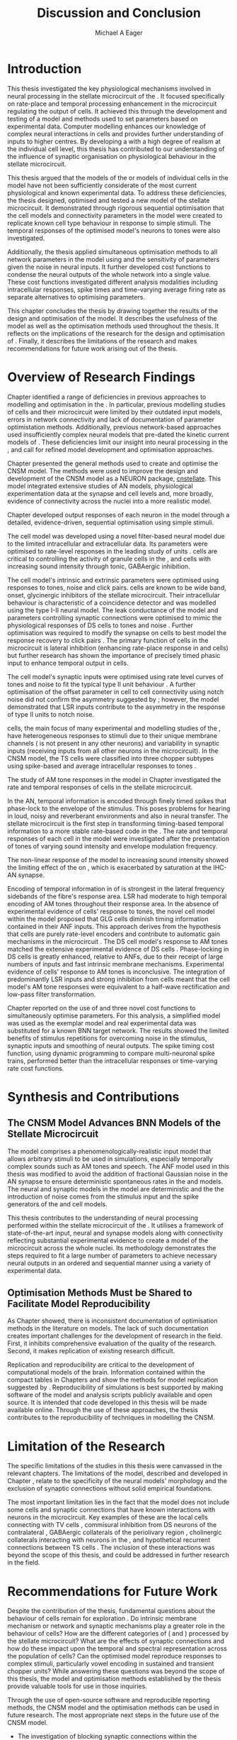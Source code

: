 #+title: Discussion and Conclusion
#+AUTHOR: Michael A Eager
#+DATE:
#+LATEX_CLASS: UoM-draft-org-article
#+BIBLIOGRAPHY: ../org-manuscript/bib/MyBib plainnat
#+TODO: REFTEX

#+LaTeX: \glsresetall[main,acronym]
#+LaTeX:\setcounter{chapter}{5}
#+LaTeX: \chapter{Discussion and Conclusion}\label{sec:FinalChapter}

# \note{
# Usually the discussion has the following parts:
#     It should state the main findings of the study in one or two sentences.
#     The discussion should consider the methods, and address possible shortcomings. Defend your answers, if necessary, by explaining both why your answer is satisfactory and why others are not. Only by giving both sides to the argument can you make your explanation convincing.
#     Identify potential weaknesses, and comment the relative importance of these to your interpretation of the results and how they may affect the validity of the findings. When identifying limits and weaknesses, avoid using an apologetic tone.
#     Support the answers with the results. State why they are acceptable and how they are consistent with previously published knowledge on the topic.
#     Discuss any unexpected findings. When discussing an unexpected finding, begin the paragraph with the finding and then describe it.
#     Explain how the results and conclusions of this study are important and how they influence our knowledge or understanding of the problem being examined.
#     Provide no more than two recommendations for further research. Do not offer suggestions which could have been done within the study, as this shows there has been inadequate examination and interpretation of the data.
# }


* Introduction
:PROPERTIES:
:CUSTOM_ID: sec:FinalChapter:Intro
:END:

This thesis investigated the key physiological mechanisms involved in neural
processing in the stellate microcircuit of the \CN.  It focused specifically on
rate-place and temporal processing enhancement in the microcircuit regulating
the output of \TS cells.  It achieved this through the development and testing
of a \CNSM model and methods used to set parameters based on experimental
data.  Computer modelling enhances our knowledge of complex neural interactions
in \TS cells and provides further understanding of inputs to higher centres.  By
developing a \BNN with a high degree of realism at the individual cell level,
this thesis has contributed to our understanding of the influence of synaptic
organisation on physiological behaviour in the stellate microcircuit.

This thesis argued that the \BNN models of the \CN or models of individual cells
in the \CNSM model have not been sufficiently considerate of the most current
physiological and known experimental data.  To address these deficiencies, the
thesis designed, optimised and tested a new model of the stellate microcircuit.
It demonstrated through rigorous sequential optimisation that the cell models
and connectivity parameters in the \CNSM model were created to replicate known
cell type behaviour in response to simple stimuli.  The temporal responses of the
optimised \CNSM model's neurons to \AM tones were also investigated.

Additionally, the thesis applied simultaneous optimisation methods to all
network parameters in the \CNSM model using \GAs and the sensitivity of
parameters given the noise in neural inputs.  It further developed cost
functions to condense the neural outputs of the whole network into a single
value. These cost functions investigated different analysis modalities including
intracellular responses, spike times and time-varying average firing rate as
separate alternatives to optimising \BNN parameters.

This chapter concludes the thesis by drawing together the results of the design
and optimisation of the \CNSM model.  It describes the usefulness of the model
as well as the optimisation methods used throughout the thesis.  It reflects on
the implications of the research for the design and optimisation of \BNNs.
Finally, it describes the limitations of the research and makes recommendations
for future work arising out of the thesis.

# \yellownote{ Restating in the aims of the thesis }
# This project was undertaken to design ...... and evaluate .....


# This thesis has provided ...
# Through studies of XYZ ..., the thesis has shown that ABC
# I have argued
# I have demonstrated
# I have further developed ..
# Draws together the findings of the design and optimisation of the CNSM model.
# It describes the usefulness of the model as well as the optimisation methods used throughout the thesis.
# It canvasses the limitations of the research and makes recommendations for future work.


* Overview of Research Findings

# \yellownote{Summary of the findings and general implications}
# These findings suggest that in general ......
# The results of this research support the idea that .......
# using standard phenomenologically accurate models
# using publicly available models
# replication and reproducibility
# ------------------
Chapter \ref{sec:IntroChapter} identified a range of deficiencies in previous
approaches to modelling and optimisation in the \CN.  In particular, previous
modelling studies of \TS cells and their microcircuit were limited by their
outdated input \AN models, errors in network connectivity and lack of
documentation of parameter optimistation methods.  Additionally, previous
network-based approaches used insufficiently complex neural models that
pre-dated the kinetic current models of \citet{RothmanManis:2003b}.  These
deficiencies limit our insight into neural processing in the \CN, and call for
refined model development and optimisation approaches.

# Taken together,
# To overcome these deficiencies
# create challenges for getting the best out of BNN models of the auditory system.
# Making increased use
# - Designed better models and better testing of the models
# - In particular, the neural cell models used in previous modelling research did not
#  use advances in current models introduced by Rothman and Manis
#  previous modelling research in the CN has not
# - AN model deficiencies in previous CN models
# - Rothman and Manis highly specialised current models unique to the mammalian VCN
# - Use of synaptic connections with sound evidence support
# - Demonstration of methods to show how netpwkr parameters were achieved
# - introduced the importance of the TS cell and the \CN stellate
# microcircuit to the auditory pathway
#
# The gap in the literature ... biophysically-realistic models of TS cells and its
# constituent microcircuit (the CNSM) using accurate input models, accurate
# membrane current models


# Chapter \ref{sec:IntroChapter} also introduced the general techniques of
# parameter setting in BNN models.
# Analytical optimisation techniques of spiking neural networks and individual
# current channels are not suitable to BNN models which have large numbers of
# parameters and noisy search spaces.

# Communication of how parameters are discovered/fitted/optimised in BNN models in
# existing models of the CN are limited .

# --------------------
Chapter \ref{sec:MethodsChapter} presented the general methods used to create
and optimise the CNSM model.  The methods were used to improve the design and
development of the CNSM model as a NEURON package, [[latex:progname][cnstellate]].  This model
integrated extensive studies of AN models, physiological experimentation data at
the synapse and cell levels and, more broadly, evidence of connectivity across the nuclei
into a more realistic model.


# Taken together, the methods introduced in Chapter \ref{sec:MethodsChapter} were
# packaged to form the basis for the \CNSM model.
# The Carney AN model, the Rothman and Manis neural models, and synaptic
# connectivity of the stellate microcircuit were packaged into a NEURON BNN model.
# This included introducing the Carney periphery AN model, membrane current models
# of \citet{RothmanManis:2003b}
#  and its particular version used in this thesis. The Zilany version of the
#  Carney model is most recent detailed model of the AN periphery phenomenological
#  model
# --------------
# In *Chapter \ref{sec:ModelChapter}*, sequential simple optimisation was used in the
# development of cell models and their connectivity in the CNSM model ...

Chapter \ref{sec:ModelChapter} developed output responses of each neuron in the
\CNSM model through a detailed, evidence-driven, sequential optimisation using simple stimuli.
# and connectivity parameters in the \CNSM model can be created to replicate known
# behaviour to tones and noise.
The \GLG cell model was developed using a novel filter-based neural model due to
the limited intracellular and extracellular data.  Its parameters were optimised
to rate-level responses in the leading study of \GCD units
\citep{GhoshalKim:1996}.  \GLG cells are critical to controlling the activity of
granule cells in the \GCD, \DS and \TS cells with increasing sound intensity
through tonic, GABAergic inhibition.

The \DS cell model's intrinsic and extrinsic parameters were optimised using
responses to tones, noise and click pairs.  \DS cells are known to be wide band,
onset, glycinergic inhibitors of the stellate microcircuit.  Their intracellular
behaviour is characteristic of a coincidence detector and was modelled using the
type I-II \RM neural model.  The leak conductance of the model and parameters
controlling synaptic connections were optimised to mimic the physiological
responses of DS cells to tones and noise \citep{ArnottWallaceEtAl:2004}.
Further optimisation was required to modify the \GABAa synapse on \DS cells to
best model the response recovery to click pairs \citep{BackoffPalombiEtAl:1997}.
The primary function of \DS cells in the microcircuit is lateral inhibition
(enhancing rate-place response in \TS and \TV cells) but further research has
shown the importance of precisely timed phasic input to enhance temporal output
in \TS cells.

The \TV cell model's synaptic inputs were optimised using rate level curves of
tones and noise to fit the typical type II \DCN unit behaviour
\citep{SpirouDavisEtAl:1999}.  A further optimisation of the offset parameter in
\DS cell to \TV cell connectivity using notch noise did not confirm the
asymmetry suggested by \citet{ReissYoung:2005}; however, the model demonstrated
that LSR inputs contribute to the asymmetry in the response of type II units to
notch noise.  

\TS cells, the main focus of many experimental and modelling
studies of the \CN, have heterogeneous responses to stimuli due to their unique
membrane channels (\IKA is not present in any other neurons) and variability in
synaptic inputs (receiving inputs from all other neurons in the microcircuit).
In the CNSM model, the TS cells were classified into three chopper subtypes
using spike-based and average intracellular responses to tones
\citep{PaoliniClareyEtAl:2005}.

# -------------------
The study of AM tone responses in the \CNSM model in Chapter \ref{sec:AMChapter}
investigated the rate and temporal responses of cells in the stellate
microcircuit.
# Temporal information in the auditory system is important for animal communications and location of sounds.
In the AN, temporal information is encoded through finely timed spikes that
phase-lock to the envelope of the stimulus.  This poses problems for hearing
in loud, noisy and reverberant environments and also in neural transfer.  The
stellate microcircuit is the first step in transforming timing-based temporal
information to a more stable rate-based code in the \IC.  The rate and temporal
responses of each cell in the \CNSM model were investigated after the
presentation of \AM tones of varying sound intensity and envelope modulation
frequency.

The non-linear response of the \AN model to increasing \AM sound intensity
showed the limiting effect of the \ANFs on \CF, which is exacerbated by
saturation at the IHC-AN synapse.
# The \rMTF responses of \HSR\space \ANFs
Encoding of temporal information in \MTFs of \HSR\space \ANFs is strongest in
the lateral frequency sidebands of the fibre's response area.  \Gls{LSR}\space \ANFs
had moderate to high temporal encoding of AM tones throughout their response
area.  In the absence of experimental evidence of \GLG cells' response to \AM
tones, the novel \GLG cell model within the \CNSM model proposed that GLG cells
diminish timing information contained in their ANF inputs.  This approach
derives from the hypothesis that \GLG cells are purely rate-level encoders and
contribute to automatic gain mechanisms in the microcircuit
\citep{FerragamoGoldingEtAl:1998}.  The DS cell model's response to AM tones
matched the extensive experimental evidence of DS cells
\citep{RhodeGreenberg:1994,JorisSchreinerEtAl:2004,FrisinaSmithEtAl:1990}.
Phase-locking in DS cells is greatly enhanced, relative to ANFs, due to their
receipt of large numbers of \ANF inputs and fast intrinsic membrane mechanisms.
Experimental evidence of \TV cells' response to AM tones is inconclusive.  The
integration of predominantly LSR inputs and strong inhibition from \DS cells
meant that the \TV cell model's AM tone responses were equivalent to a half-wave
rectification and low-pass filter transformation.

\yellownote{TODO -- TS cells in ch 4 .  Be more specific in the Ch5 }

Chapter \ref{sec:GAChapter} reported on the use of \GAs and three novel cost
functions to simultaneously optimise \BNN parameters. For this analysis, a
simplified \CNSM model was used as the exemplar \BNN model and real experimental
data was substituted for a known BNN target network.  The results showed the
limited benefits of stimulus repetitions for overcoming noise in the stimulus,
synaptic inputs and smoothing of neural outputs.  The spike timing cost
function, using dynamic programming to compare multi-neuronal spike trains,
performed better than the intracellular responses or time-varying rate cost
functions. 

# The next part of this chapter draws together the contributions of
# the thesis and their implications.


* Synthesis and Contributions
:PROPERTIES:
:CUSTOM_ID: sec:FinalChapter:Contrib
:END:

** The CNSM Model Advances BNN Models of the Stellate Microcircuit

# Par 4
# Reliability and predictability of phenomenological behaviour is essential in \BNN models.

The \CNSM model comprises a phenomenologically-realistic \AN input model
\citep{ZilanyCarney:2010} that allows arbitrary stimuli to be used in
simulations, especially temporally complex sounds such as AM tones and speech.
The \citet{ZilanyCarney:2010} ANF model used in this thesis was modified to
avoid the addition of fractional Gaussian noise in the AN synapse to ensure
deterministic spontaneous rates in the \HSR and \LSR\space \ANF models.  The
neural and synaptic models in the \CNSM model are deterministic and the the
introduction of noise comes from the stimulus input and the spike generators of
the \ANF and \GLG cell models.
# Allocation of synaptic connections in the \CNSM model is a Gaussian process. 

# present tense
# Par 1
This thesis contributes to the understanding of neural processing performed
within the stellate microcircuit of the \CN.  It utilises a framework of
state-of-the-art input, neural and synapse models along with connectivity
reflecting substantial experimental evidence to create a \BNN model of the microcircuit
across the whole nuclei.  Its methodology demonstrates the steps required to fit
a large number of parameters to achieve necessary neural outputs in an ordered
and sequential manner using a variety of experimental data.

# The optimisation and reporting studies comprising the thesis ...
# The variety of methods used throughout the thesis generated insights into neural modelling optimisation and understanding of the CNSM.
# #

# par 2
#  A critical and rigorous analysis of histological, immuno-histochemical,
# electro-physiological and extracellular /in vivo/ physiological data of TS cells
# and the constituent cells of the stellate microcircuit was performed.  An
# equally critical analysis of existing modelling studies was also performed and a
# substantial gap in the literature was found which this thesis tries to address.

# Par 3
# These findings enhance our understanding of ...

# The findings from this study make several contributions to the current literature. First,...

# The methods used for this X may be applied to other Xs elsewhere in the world.

# This research will serve as a basis for future studies ...

# This model has gone some way towards enhancing our understanding of ...

# The present work makes several noteworthy contributions to ...

# # FIXME ^^^^^^^



** Optimisation Methods Must be Shared to Facilitate Model Reproducibility
 :PROPERTIES:
 :CUSTOM_ID: sec:FinalChapter:OptBNN
 :END:

# Par 1
As Chapter \ref{sec:IntroChapter} showed, there is inconsistent documentation of optimisation methods
in the literature on \BNN models.  The lack of such documentation creates
important challenges for the development of research in the field.  First, it
inhibits comprehensive evaluation of the quality of the research. Second, it
makes replication of existing research difficult.

# Par 4
Replication and reproducibility are critical to the development of computational
models of the brain.  Information contained within the compact tables in
Chapters \ref{sec:ModelChapter} and \ref{sec:AMChapter} show the methods for model replication suggested by
\citet{NordlieGewaltigEtAl:2009}.  Reproducibility of simulations is best
supported by making software of the model and analysis scripts publicly
available and open source.  It is intended that code developed in this thesis
will be made available online.  Through the use of these approaches, the thesis
contributes to the reproducibility of techniques in modelling the CNSM.


# microcircuits and medium sized neural networks from experimental data sets.

# Very little was found in the literature on the question of replicating neural
# outputs from multiple neurons of different cell types.

# This thesis set out with
# the aim of assessing the importance of optimisation in biophysically realistic
# neural microcircuits through either sequential or simultaneous methods.


# Par 2
# \yellownote{ TODO
# Experimental evidence used in optimisation is challenging but worthwhile.
# Optimisation methods can provide valuable evidence in developing valid and
# reproducible BNN models.
# Rigorous sequential methods
# The results of Chapters 3 and 5 show that optimisation techniques ...
# sequential
# or simultaneous methods worthwhile. }

# ## FIXME ^^^^^^^

# # Par 3
# \yellownote{
# Methodologies, Tools and practices
# The effort to achieve objectives ... create their own kinds of uncertainties.
# Understanding the limitations of experimental data facilitates setting out constraints in fitness functions.
# The results of Chapter 5 indicate that genetic algorithms are a suitable tool for optimisation in medium to large BNN models.
# }
# # FIXME ^^^^^^^

# Simultaneous  --
# Substantial progression of the use of BNNs in neuroscience ...
# Using standard phenomenologically accurate models from inputs to membrane currents to recognised connections.
# # FIXME ^^^^^^^





* Limitation of the Research
 :PROPERTIES:
 :CUSTOM_ID: sec:FinalChapter:Limitations
 :END:


The specific limitations of the studies in this thesis were canvassed in the
relevant chapters. The limitations of the \CNSM model, described and developed
in Chapter \ref{sec:ModelChapter}, relate to the specificity of the neural models' morphology and the
exclusion of synaptic connections without solid empirical foundations.
# inclusion or exclusion of experimental data used in each optimisation step
# A number of caveats need to be noted regarding the present study.
The most important limitation lies in the fact that the \CNSM model does not
include some cells and synaptic connections that have known interactions with neurons
in the microcircuit.  Key examples of these are the local \DCN cells connecting with
TV cells \citep{SpirouDavisEtAl:1999,YoungDavis:2002}, commisural inhibition
from DS neurons of the contralateral \CN
\citep{NeedhamPaolini:2007,NeedhamPaolini:2006,NeedhamPaolini:2003}, GABAergic
collaterals of the periolivary region
\citep{EvansZhao:1998,EvansZhao:1993a,BackoffShadduckEtAl:1999,CasparyBackoffEtAl:1994,PalombiCaspary:1992},
 cholinergic \MOC collaterals interacting with neurons in the \VCN
\citep{MuldersPaoliniEtAl:2003}, and hypothetical recurrent connections between TS cells \citep{FerragamoGoldingEtAl:1998a}.  The inclusion of these interactions was beyond
the scope of this thesis, and could be addressed in further research in the
field.


# \yellownote{
# Several limitations of this model need to be acknowledged
# spatial resolution of the filterbank \AN and \CN
# CF fields
# morphologically complex neural models
# }


# The current model was unable to analyse these variables

# The current model was not designed to evaluate factors relating to

# Our findings in this thess are subject to at lest three limitations.  Firstly, ...

# A number of caveats need to be noted regarding the present study.

# The current research was not specifically designed to evaluate factors related to ......


* Recommendations for Future Work
 :PROPERTIES:
 :CUSTOM_ID: sec:FinalChapter:FutureWork
 :END:

# \yellownote{Future Work:
# Don’t view this necessarily as a list of the limitations of your thesis.
# Think of what you would do if you had an extra year in your Ph.D.
# Don’t worry – this is not for your advisor to hold your feet to the fire.
# Think of 2-3 other follow-on Ph.D. dissertations that you can envision}

Despite the contribution of the thesis, fundamental questions about the
behaviour of \TS cells remain for exploration \citep{OertelWrightEtAl:2011}.  Do
intrinsic membrane mechanism or network and synaptic mechanisms play a greater
role in the behaviour of \TS cells?  How are the different categories of \ANFs
(\LSR and \HSR) processed by the stellate microcircuit?  What are the effects of
synaptic connections and how do these impact upon the temporal and spectral
representation across the population of \TS cells?  Can the optimised \CNSM
model reproduce responses to complex stimuli, particularly vowel encoding in
sustained and transient chopper units?  While answering these questions was
beyond the scope of this thesis, the model and optimisation methods established
by the thesis provide valuable tools for use in those inquiries.

\yellownote{Review this paragraph - } 
Through the use of open-source software
and reproducible reporting methods, the CNSM model and the optimisation methods
can be used in future research.  The most appropriate next steps in the future
use of the CNSM model.
- The investigation of blocking synaptic connections within the microcircuit
  with direct experimental examples that used pharmacological blockers of GABA
  and glycine especially to AM tones
  \citep{EvansZhao:1998,EvansZhao:1993a,BackoffShadduckEtAl:1999,CasparyBackoffEtAl:1994,PalombiCaspary:1992}
- Similarly to the investigation in Chapter 4, a further comparison with
  experimental data of the output responses in the current CNSM model to complex
  stimuli (such as harmonic complexes
  \citep{Recio:2001,PressnitzerPattersonEtAl:1999}, vowels \citep{May:2003},
  vowels in noise \citep{MaySachs:1998,MayPrellEtAl:1998}, consonant-vowel
  tokens \citep{ClareyPaoliniEtAl:2004}, and simultaneous double vowels
  \citep{KeilsonRichardsEtAl:1997})
- The investigation and optimisation of new synaptic connections within the
  microcircuit, including TV to DS, TS to TV, and recurrent TS to TS cell
  connections, and their effects in the processing of simple tones and noise and
  AM tones.  The inclusion of feedback connection would require a full network
  optimisation method - further development of the genetic algorithm method used
  Chapter \ref{sec:GAChapter}

# \yellownote{Further studies in simulating effects of blocking specific
# connections can be achieved through manipulation of the \CNSM model's
# parameters.  Further simulations on the pharmacological effects of GABA and
# glycine blockers
# \citep{EvansZhao:1998,EvansZhao:1993a,BackoffShadduckEtAl:1999,CasparyBackoffEtAl:1994,PalombiCaspary:1992}
# or other modulating neurotransmitters from non-auditory inputs
# \citep{MuldersPaoliniEtAl:2003}.}
# \yellownote{Further studies on commissural inputs? Labelled \DS cells project
# widely to the VCN and DCN; and in some cases to the contralateral CN in the same
# manner \citep{SmithMassieEtAl:2005,ArnottWallaceEtAl:2004}
# In vivo studies have
# already shown the effects of commisural inhibition of first spike responses to
# tones \citep{NeedhamPaolini:2007,NeedhamPaolini:2006,NeedhamPaolini:2003}.}

Additionally, enhanced understanding of the complex neural processing done by
the CNSM has strong potential to contribute to the refinement of
hearing-impairment devices.  Further insight into the processing of sound in
noisy environments within the network could aid in developing new sound
processing strategies for the cochlear implant and hearing aids.


# This thesis identifies  a number of priorities for further research.

# using standard phenomenologically accurate models

# using publically available models

# replication and reproducibility

Simultaneous optimisation of \BNN models requires further exploration.  In
particular, attention is required to improve the final best parameter outcome
using modification of GAs or hybrid algorithms.  Multi-unit recording of
populations of neurons opens new doors to understanding microcircuits and
introduces additional problems for modelling.  Cost function methods need to be
developed that can use the limited number of neural outputs and enhance their
robustness to various sources of noise.

# , especially for sensitivity and
# robustness of inhibitory connections in the \CN stellate network.

* Concluding Remarks

In computational neuroscience, the development of biophysically-realistic neural network models is a promising
means by which we can understand highly complex neural processing.  The accuracy
of this understanding relies on the quality of design and optimisation methods,
and experimental data used.  This thesis presented a novel biophysically-realistic neural network model of the
stellate microcircuit of the cochlear nucleus, which was optimised using detailed
experimental evidenced-based sequential methods and investigated whole-network
simultaneous optimisation using genetic algorithms.  The thesis demonstrates the
utility of this approach for biophysically-realistic neural network models and enhancing our understanding of
neural processing in the cochlear nucleus.

# \yellownote{Conclusions: Be reflective and honest. What were the lessons
# learned? What were the overall insights? Did you solve the problem completely?
# How much progress have we made in your field because of your work. Don’t bore
# the reader with a cut-and-paste of your Introduction chapter.}

#+BEGIN_LaTeX
  \ifthenelse{\isundefined{\manuscript}}{\newpage\singlespacing\bibliographystyle{plainnat} \bibliography{../org-manuscript/bib/MyBib}\newpage \printglossaries\newpage\listoftodos}{}
#+END_LaTeX
